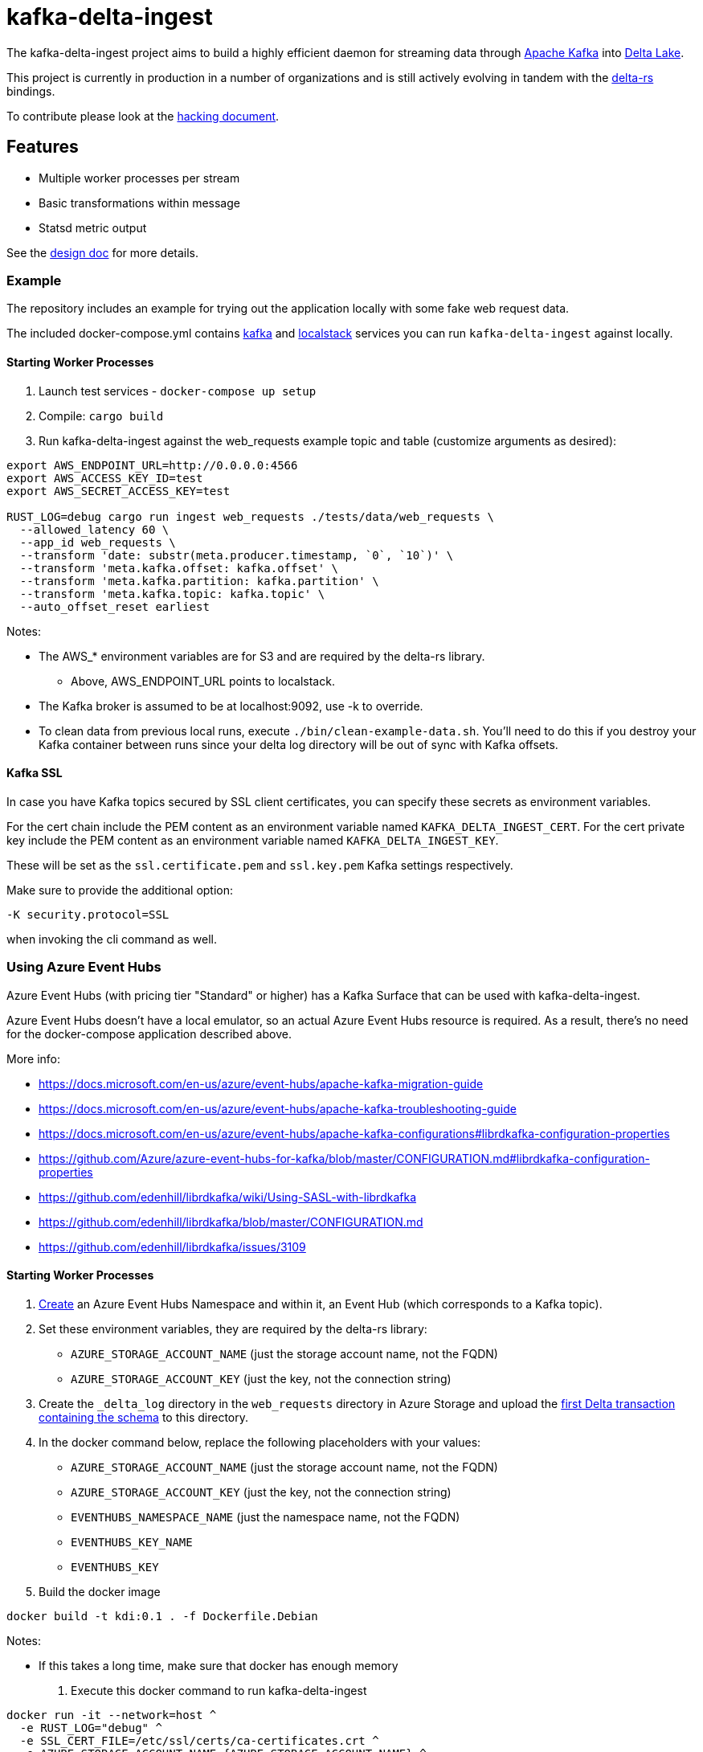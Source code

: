 = kafka-delta-ingest

The kafka-delta-ingest project aims to build a highly efficient daemon for
streaming data through link:https://kafka.apache.org[Apache Kafka] into
link:https://delta.io[Delta Lake].

This project is currently in production in a number of organizations and is
still actively evolving in tandem with the
link:https://github.com/delta-io/delta-rs[delta-rs] bindings.

To contribute please look at the link:https://github.com/delta-io/kafka-delta-ingest/blob/main/doc/HACKING.adoc[hacking document].

== Features

* Multiple worker processes per stream
* Basic transformations within message
* Statsd metric output

See the link:https://github.com/delta-io/kafka-delta-ingest/blob/main/doc/DESIGN.md[design doc] for more details.

=== Example

The repository includes an example for trying out the application locally with some fake web request data.

The included docker-compose.yml contains link:https://github.com/wurstmeister/kafka-docker/issues[kafka] and link:https://github.com/localstack/localstack[localstack] services you can run `kafka-delta-ingest` against locally.

==== Starting Worker Processes

1. Launch test services - `docker-compose up setup`
2. Compile: `cargo build`
3. Run kafka-delta-ingest against the web_requests example topic and table (customize arguments as desired):

```bash
export AWS_ENDPOINT_URL=http://0.0.0.0:4566
export AWS_ACCESS_KEY_ID=test
export AWS_SECRET_ACCESS_KEY=test

RUST_LOG=debug cargo run ingest web_requests ./tests/data/web_requests \
  --allowed_latency 60 \
  --app_id web_requests \
  --transform 'date: substr(meta.producer.timestamp, `0`, `10`)' \
  --transform 'meta.kafka.offset: kafka.offset' \
  --transform 'meta.kafka.partition: kafka.partition' \
  --transform 'meta.kafka.topic: kafka.topic' \
  --auto_offset_reset earliest
```

Notes:

* The AWS_* environment variables are for S3 and are required by the delta-rs library.
** Above, AWS_ENDPOINT_URL points to localstack.
* The Kafka broker is assumed to be at localhost:9092, use -k to override.
* To clean data from previous local runs, execute `./bin/clean-example-data.sh`. You'll need to do this if you destroy your Kafka container between runs since your delta log directory will be out of sync with Kafka offsets.

==== Kafka SSL

In case you have Kafka topics secured by SSL client certificates, you can specify these secrets as environment variables.

For the cert chain include the PEM content as an environment variable named `KAFKA_DELTA_INGEST_CERT`.
For the cert private key include the PEM content as an environment variable named `KAFKA_DELTA_INGEST_KEY`.

These will be set as the `ssl.certificate.pem` and `ssl.key.pem` Kafka settings respectively.

Make sure to provide the additional option:

```
-K security.protocol=SSL
```

when invoking the cli command as well.


=== Using Azure Event Hubs

Azure Event Hubs (with pricing tier "Standard" or higher) has a Kafka Surface that can be used with kafka-delta-ingest.

Azure Event Hubs doesn't have a local emulator, so an actual Azure Event Hubs resource is required. As a result, there's no need for the docker-compose application described above.

More info:

* https://docs.microsoft.com/en-us/azure/event-hubs/apache-kafka-migration-guide
* https://docs.microsoft.com/en-us/azure/event-hubs/apache-kafka-troubleshooting-guide
* https://docs.microsoft.com/en-us/azure/event-hubs/apache-kafka-configurations#librdkafka-configuration-properties
* https://github.com/Azure/azure-event-hubs-for-kafka/blob/master/CONFIGURATION.md#librdkafka-configuration-properties
* https://github.com/edenhill/librdkafka/wiki/Using-SASL-with-librdkafka
* https://github.com/edenhill/librdkafka/blob/master/CONFIGURATION.md
* https://github.com/edenhill/librdkafka/issues/3109


==== Starting Worker Processes

1. link:https://docs.microsoft.com/en-us/azure/event-hubs/event-hubs-create[Create] an Azure Event Hubs Namespace and within it, an Event Hub (which corresponds to a Kafka topic).

2. Set these environment variables, they are required by the delta-rs library:
* `AZURE_STORAGE_ACCOUNT_NAME` (just the storage account name, not the FQDN)
* `AZURE_STORAGE_ACCOUNT_KEY` (just the key, not the connection string)

3. Create the `_delta_log` directory in the `web_requests` directory in Azure Storage and upload the link:https://github.com/delta-io/kafka-delta-ingest/blob/main/tests/data/web_requests/_delta_log/00000000000000000000.json[first Delta transaction containing the schema] to this directory.

4. In the docker command below, replace the following placeholders with your values:
* `AZURE_STORAGE_ACCOUNT_NAME` (just the storage account name, not the FQDN)
* `AZURE_STORAGE_ACCOUNT_KEY` (just the key, not the connection string)
* `EVENTHUBS_NAMESPACE_NAME` (just the namespace name, not the FQDN)
* `EVENTHUBS_KEY_NAME`
* `EVENTHUBS_KEY`

5. Build the docker image

```
docker build -t kdi:0.1 . -f Dockerfile.Debian
```

Notes:

* If this takes a long time, make sure that docker has enough memory

6. Execute this docker command to run kafka-delta-ingest

```
docker run -it --network=host ^
  -e RUST_LOG="debug" ^
  -e SSL_CERT_FILE=/etc/ssl/certs/ca-certificates.crt ^
  -e AZURE_STORAGE_ACCOUNT_NAME={AZURE_STORAGE_ACCOUNT_NAME} ^
  -e "AZURE_STORAGE_ACCOUNT_KEY={AZURE_STORAGE_ACCOUNT_KEY}" ^
  kdi:0.1 ^
  ingest web_requests adls2://{AZURE_STORAGE_ACCOUNT_NAME}/{FILESYSTEM_NAME}/web_requests ^
  --allowed_latency 5 ^
  --kafka thovoll-kdi-eh.servicebus.windows.net:9093 ^
  --Kafka security.protocol=SASL_SSL ^
  --Kafka sasl.mechanism=PLAIN ^
  --Kafka sasl.username=$ConnectionString ^
  --Kafka sasl.password=Endpoint=sb://{EVENTHUBS_NAMESPACE_NAME}.servicebus.windows.net/;SharedAccessKeyName={EVENTHUBS_KEY_NAME};SharedAccessKey={EVENTHUBS_KEY} ^
  --Kafka socket.keepalive.enable=true ^
  --Kafka metadata.max.age.ms=180000 ^
  --Kafka heartbeat.interval.ms=3000 ^
  --Kafka session.timeout.ms=30000 ^
  --Kafka debug=broker,security,protocol ^
  --app_id web_requests ^
  --transform "date: substr(meta.producer.timestamp, `0`, `10`)" ^
  --transform "meta.kafka.offset: kafka.offset" ^
  --transform "meta.kafka.partition: kafka.partition" ^
  --transform "meta.kafka.topic: kafka.topic" ^
  --auto_offset_reset earliest
```

Notes:

* In the docker command:
** The `sasl.username` is the literal string `$ConnectionString` and not a placeholder.
** The following `--Kafka` arguments are taken from link:https://docs.microsoft.com/en-us/azure/event-hubs/apache-kafka-configurations#librdkafka-configuration-properties[here]:
*** `socket.keepalive.enable=true`
*** `metadata.max.age.ms=180000`
*** `heartbeat.interval.ms=3000`
*** `session.timeout.ms=30000`

==== Sending data to Event Hubs

On Windows, link:https://github.com/paolosalvatori/ServiceBusExplorer[Service Bus Explorer] can be used to send data to Event Hubs.

The following payload should be sent for the web_requests Delta table:

```json
{
  "status": 200,
  "session_id": "7c28bcf9-be26-4d0b-931a-3374ab4bb458",
  "method": "GET",
  "meta": {
    "producer": {
      "timestamp": "2021-03-24T15:06:17.321710+00:00"
    }
  },
  "uuid": "831c6afa-375c-4988-b248-096f9ed101f8",
  "url": "http://www.example.com"
}
```

==== Verifying data from Event Hub using kcat

kcat can be run on Windows via docker using this command, which will print the last message (-o -1).

Make sure to first replace the following placeholders:

* `EVENTHUBS_NAMESPACE_NAME` (just the namespace name, not the FQDN)
* `EVENTHUBS_KEY_NAME`
* `EVENTHUBS_KEY`

```
docker run -it --network=host edenhill/kcat:1.7.1 -C -o -1 -b {EVENTHUBS_NAMESPACE_NAME}.servicebus.windows.net:9093 -t web_requests -X security.protocol=SASL_SSL -X sasl.mechanism=PLAIN -X sasl.username=$ConnectionString -X sasl.password=Endpoint=sb://{EVENTHUBS_NAMESPACE_NAME}.servicebus.windows.net/;SharedAccessKeyName={EVENTHUBS_KEY_NAME};SharedAccessKey={EVENTHUBS_KEY} -X socket.keepalive.enable=true -X metadata.max.age.ms=180000 -X heartbeat.interval.ms=3000 -X session.timeout.ms=30000
```

Notes:

* The following configuration settings in the command above are taken from link:https://docs.microsoft.com/en-us/azure/event-hubs/apache-kafka-configurations#librdkafka-configuration-properties[here]:
`-X socket.keepalive.enable=true -X metadata.max.age.ms=180000 -X heartbeat.interval.ms=3000 -X session.timeout.ms=30000`

== Kafka SSL

In case you have Kafka topics secured by SSL client certificates, you can specify these secrets as environment variables.

For the cert chain include the PEM content as an environment variable named `KAFKA_DELTA_INGEST_CERT`.
For the cert private key include the PEM content as an environment variable named `KAFKA_DELTA_INGEST_KEY`.

These will be set as the `ssl.certificate.pem` and `ssl.key.pem` Kafka settings respectively.

Make sure to provide the additional option:

```
-K security.protocol=SSL
```

when invoking the cli command as well.

== Gzip Compressed Messages

kafka-delta-ingest now supports ingestion of gzip-compressed messages. This can be particularly useful when dealing with large volumes of data that benefit from compression.

To enable gzip decompression, use the `--decompress_gzip` flag when starting the ingestion process.

Example usage:

```bash
RUST_LOG=debug cargo run ingest web_requests ./tests/data/web_requests \
  --allowed_latency 60 \
  --app_id web_requests \
  --decompress_gzip \
  --transform 'date: substr(meta.producer.timestamp, `0`, `10`)' \
  --transform 'meta.kafka.offset: kafka.offset' \
  --transform 'meta.kafka.partition: kafka.partition' \
  --transform 'meta.kafka.topic: kafka.topic' \
  --auto_offset_reset earliest
```

The --decompress_gzip flag tells kafka-delta-ingest to decompress gzip-compressed Kafka messages before processing them.

== Writing to S3

When writing to S3, you may experience an error like `source: StorageError { source: S3Generic("dynamodb locking is not enabled") }`.

A locking mechanism is need to prevent unsafe concurrent writes to a delta lake directory, and DynamoDB is an option for this. To use DynamoDB, set the `AWS_S3_LOCKING_PROVIDER` variable to `dynamodb` and create a table named `delta_rs_lock_table` in Dynamo. An example DynamoDB table creation snippet using the aws CLI follows, and should be customized for your environment's needs (e.g. read/write capacity modes):


```bash
aws dynamodb create-table --table-name delta_rs_lock_table \
    --attribute-definitions \
        AttributeName=key,AttributeType=S \
    --key-schema \
        AttributeName=key,KeyType=HASH \
    --provisioned-throughput \
        ReadCapacityUnits=10,WriteCapacityUnits=10
```

== Schema Support
This application has support for both avro and json format via command line arguments. If no format argument is provided, the default behavior is to use json.
The table below indicates what will happen with respect to the provided arguments.

|===
| Argument      | Value |  Result |
| ----------- | ----------- | ----------- |
| <none>      | <none>       | default json behavior |
| --json      | <any string>       | default json behavior |
| --json      | <schema registry url>       |  will connect schema registry to deserialize json |
| --avro   | ""        | expects all messages in avro format |
| --avro      | <path to an avro schema>       | will use the provided avro schema for deserialization |
| --avro   | <schema registry url>        | will connect schema registry to deserialize avro |
|===


For more information, see link:https://github.com/delta-io/delta-rs/tree/dbc2994c5fddfd39fc31a8f9202df74788f59a01/dynamodb_lock[DynamoDB lock].
== Verifying data in Azure Storage

Use the Azure Portal to browse the file system:

* Data files: `web_requests/date=2021-03-24`
* Delta log files: `web_requests/_delta_log`


== Get Involved

Join link:https://delta-users.slack.com/archives/C01Q2RXCVSQ[#kafka-delta-ingest in the Delta Lake Slack workspace]
